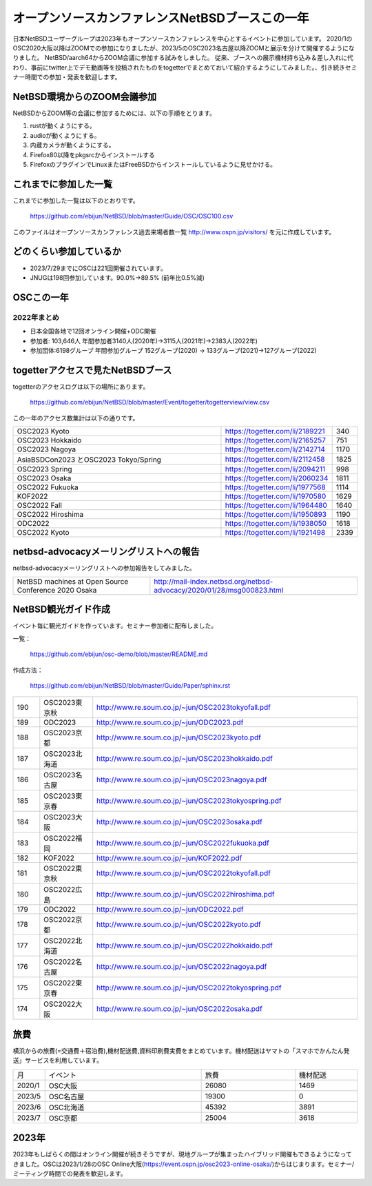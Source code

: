 .. 
 Copyright (c) 2013-2023 Jun Ebihara All rights reserved.
 Redistribution and use in source and binary forms, with or without
 modification, are permitted provided that the following conditions
 are met:
 1. Redistributions of source code must retain the above copyright
    notice, this list of conditions and the following disclaimer.
 2. Redistributions in binary form must reproduce the above copyright
    notice, this list of conditions and the following disclaimer in the
    documentation and/or other materials provided with the distribution.
 THIS SOFTWARE IS PROVIDED BY THE AUTHOR ``AS IS'' AND ANY EXPRESS OR
 IMPLIED WARRANTIES, INCLUDING, BUT NOT LIMITED TO, THE IMPLIED WARRANTIES
 OF MERCHANTABILITY AND FITNESS FOR A PARTICULAR PURPOSE ARE DISCLAIMED.
 IN NO EVENT SHALL THE AUTHOR BE LIABLE FOR ANY DIRECT, INDIRECT,
 INCIDENTAL, SPECIAL, EXEMPLARY, OR CONSEQUENTIAL DAMAGES (INCLUDING, BUT
 NOT LIMITED TO, PROCUREMENT OF SUBSTITUTE GOODS OR SERVICES; LOSS OF USE,
 DATA, OR PROFITS; OR BUSINESS INTERRUPTION) HOWEVER CAUSED AND ON ANY
 THEORY OF LIABILITY, WHETHER IN CONTRACT, STRICT LIABILITY, OR TORT
 (INCLUDING NEGLIGENCE OR OTHERWISE) ARISING IN ANY WAY OUT OF THE USE OF
 THIS SOFTWARE, EVEN IF ADVISED OF THE POSSIBILITY OF SUCH DAMAGE.

===========================================
オープンソースカンファレンスNetBSDブースこの一年
===========================================

日本NetBSDユーザーグループは2023年もオープンソースカンファレンスを中心とするイベントに参加しています。
2020/1のOSC2020大阪以降はZOOMでの参加になりましたが、2023/5のOSC2023名古屋以降ZOOMと展示を分けて開催するようになりました。
NetBSD/aarch64からZOOM会議に参加する試みをしました。
従来、ブースへの展示機材持ち込み＆差し入れに代わり、事前にtwitter上でデモ動画等を投稿されたものをtogetterでまとめておいて紹介するようにしてみました。、引き続きセミナー時間での参加・発表を歓迎します。

NetBSD環境からのZOOM会議参加
-----------------------------

NetBSDからZOOM等の会議に参加するためには、以下の手順をとります。

#. rustが動くようにする。
#. audioが動くようにする。
#. 内蔵カメラが動くようにする。
#. Firefox80以降をpkgsrcからインストールする
#. FirefoxのプラグインでLinuxまたはFreeBSDからインストールしているように見せかける。

これまでに参加した一覧
----------------------

これまでに参加した一覧は以下のとおりです。

  https://github.com/ebijun/NetBSD/blob/master/Guide/OSC/OSC100.csv


このファイルはオープンソースカンファレンス過去来場者数一覧 http://www.ospn.jp/visitors/ を元に作成しています。


どのくらい参加しているか
-------------------------

- 2023/7/29までにOSCは221回開催されています。
- JNUGは198回参加しています。90.0%→89.5% (前年比0.5%減)

OSCこの一年
--------------

2022年まとめ
^^^^^^^^^^^^

- 日本全国各地で12回オンライン開催+ODC開催 
- 参加者: 103,646人 年間参加者3140人(2020年)→3115人(2021年)→2383人(2022年)
- 参加団体:6198グループ 年間参加グループ 152グループ(2020) → 133グループ(2021)→127グループ(2022)

.. csv-table:: この一年
 :widths: 10 40 10 20 30 30

 回数,イベント,日付,参加者,参加グループ,参加したら1
 202,2022 Online/Osaka,1/29,190,11,1
 203,2022 Online/Spring,3/11-12,420,19,1
 204,2022 Online/Aizu,4/30,105,,
 205,2022 Online/Nagoya,5/28,280,21,1
 206,2022 Online/Hokkaido,6/25,325,18,1
 207,2022 Online/Kyoto,7/29-30,235,14,1
 208,2022 Online/Yamaguchi,8/28,87,,
 ,ODC Online,9/3,206,6,参加
 209,,2022 Online/Hiroshima,10/1,99,9,1
 210,,2022 Online/Fall,10/29-30,270,15,1
 211,2022 Online/Nagaoka,11/12,40,,KOF中継
 212,,2022 Online/Fukuoka,11/26,126,14,1
 213,2023,2023 Online/Osaka,1/28,203,9,1
 214,2023 Online/Spring,3/10-11,340,18,1
 215,2023 Tokyo/Spring,4/1,450,53,1

togetterアクセスで見たNetBSDブース
-----------------------------------
togetterのアクセスログは以下の場所にあります。

  https://github.com/ebijun/NetBSD/blob/master/Event/togetter/togetterview/view.csv

この一年のアクセス数集計は以下の通りです。

.. csv-table::
 :widths: 120 60 10

 OSC2023 Kyoto ,https://togetter.com/li/2189221,340
 OSC2023 Hokkaido,https://togetter.com/li/2165257,751
 OSC2023 Nagoya,https://togetter.com/li/2142714,1170
 AsiaBSDCon2023 とOSC2023 Tokyo/Spring,https://togetter.com/li/2112458,1825
 OSC2023 Spring,https://togetter.com/li/2094211,998
 OSC2023 Osaka,https://togetter.com/li/2060234,1811
 OSC2022 Fukuoka,https://togetter.com/li/1977568,1114
 KOF2022 ,https://togetter.com/li/1970580,1629
 OSC2022 Fall ,https://togetter.com/li/1964480,1640
 OSC2022 Hiroshima,https://togetter.com/li/1950893,1190
 ODC2022 ,https://togetter.com/li/1938050,1618
 OSC2022 Kyoto,https://togetter.com/li/1921498,2339

netbsd-advocacyメーリングリストへの報告
--------------------------------------------

netbsd-advocacyメーリングリストへの参加報告をしてみました。

.. csv-table::

 NetBSD machines at Open Source Conference 2020 Osaka,http://mail-index.netbsd.org/netbsd-advocacy/2020/01/28/msg000823.html

NetBSD観光ガイド作成
------------------------

イベント毎に観光ガイドを作っています。セミナー参加者に配布しました。

一覧：

 https://github.com/ebijun/osc-demo/blob/master/README.md


作成方法： 

 https://github.com/ebijun/NetBSD/blob/master/Guide/Paper/sphinx.rst

.. csv-table::
 :widths: 10 20 100

 190, OSC2023東京秋,http://www.re.soum.co.jp/~jun/OSC2023tokyofall.pdf
 189,ODC2023,http://www.re.soum.co.jp/~jun/ODC2023.pdf 
 188,OSC2023京都,http://www.re.soum.co.jp/~jun/OSC2023kyoto.pdf
 187,OSC2023北海道,http://www.re.soum.co.jp/~jun/OSC2023hokkaido.pdf
 186,OSC2023名古屋,http://www.re.soum.co.jp/~jun/OSC2023nagoya.pdf
 185,OSC2023東京春,http://www.re.soum.co.jp/~jun/OSC2023tokyospring.pdf
 184,OSC2023大阪,http://www.re.soum.co.jp/~jun/OSC2023osaka.pdf
 183,OSC2022福岡,http://www.re.soum.co.jp/~jun/OSC2022fukuoka.pdf
 182, KOF2022 ,http://www.re.soum.co.jp/~jun/KOF2022.pdf
 181, OSC2022東京秋,http://www.re.soum.co.jp/~jun/OSC2022tokyofall.pdf
 180,OSC2022広島, http://www.re.soum.co.jp/~jun/OSC2022hiroshima.pdf
 179,ODC2022,http://www.re.soum.co.jp/~jun/ODC2022.pdf
 178,OSC2022京都,http://www.re.soum.co.jp/~jun/OSC2022kyoto.pdf
 177,OSC2022北海道,http://www.re.soum.co.jp/~jun/OSC2022hokkaido.pdf
 176,OSC2022名古屋,http://www.re.soum.co.jp/~jun/OSC2022nagoya.pdf
 175,OSC2022東京春,http://www.re.soum.co.jp/~jun/OSC2022tokyospring.pdf
 174,OSC2022大阪,http://www.re.soum.co.jp/~jun/OSC2022osaka.pdf

旅費
--------

横浜からの旅費(=交通費＋宿泊費),機材配送費,資料印刷費実費をまとめています。機材配送はヤマトの「スマホでかんたん発送」サービスを利用しています。

.. csv-table::
 :widths: 10 50 30 20
 
 月,イベント,旅費,機材配送
 2020/1,OSC大阪,26080,1469
 2023/5,OSC名古屋,19300,0
 2023/6,OSC北海道,45392,3891
 2023/7,OSC京都,25004,3618

2023年
-------------

2023年もしばらくの間はオンライン開催が続きそうですが、現地グループが集まったハイブリッド開催もできるようになってきました。OSCは2023/1/28のOSC Online大阪(https://event.ospn.jp/osc2023-online-osaka/)からはじまります。セミナー/ミーティング時間での発表を歓迎します。

